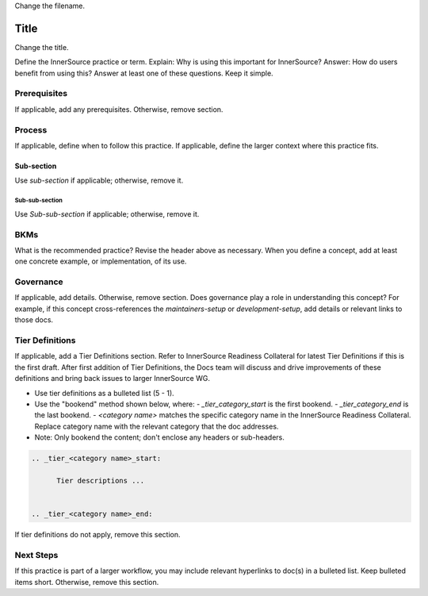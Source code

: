 .. _filename:

Change the filename.

Title
#####

Change the title.

Define the InnerSource practice or term. Explain: Why is using this important for InnerSource?
Answer: How do users benefit from using this? Answer at least one of these questions. Keep it simple.

Prerequisites
*************

If applicable, add any prerequisites. Otherwise, remove section.

Process
*******

If applicable, define when to follow this practice. If applicable, define the larger context where this practice fits.  

Sub-section
===========

Use `sub-section` if applicable; otherwise, remove it.

Sub-sub-section
---------------

Use `Sub-sub-section` if applicable; otherwise, remove it.

BKMs
*****

What is the recommended practice? Revise the header above as necessary.
When you define a concept, add at least one concrete example, or implementation, of its use.

Governance
**********

If applicable, add details. Otherwise, remove section.
Does governance play a role in understanding this concept? For example, if this concept
cross-references the `maintainers-setup` or `development-setup`, add details or relevant links to those docs.

Tier Definitions
****************

If applicable, add a Tier Definitions section. Refer to InnerSource Readiness Collateral for latest Tier Definitions if this is the first draft. 
After first addition of Tier Definitions, the Docs team will discuss and drive improvements of these definitions and bring back issues to larger InnerSource WG.

- Use tier definitions as a bulleted list (5 - 1).

- Use the "bookend" method shown below, where:
  - `_tier_category_start` is the first bookend.
  - `_tier_category_end` is the last bookend.
  - `<category name>` matches the specific category name in the InnerSource Readiness Collateral. Replace category name with the relevant category that the doc addresses.

- Note: Only bookend the content; don\'t enclose any headers or sub-headers.

.. code-block:: bash
    
   .. _tier_<category name>_start:

         Tier descriptions ...


   .. _tier_<category name>_end:

If tier definitions do not apply, remove this section.

Next Steps
**********

If this practice is part of a larger workflow, you may include relevant hyperlinks to doc(s) in a bulleted list.
Keep bulleted items short.  Otherwise, remove this section.


